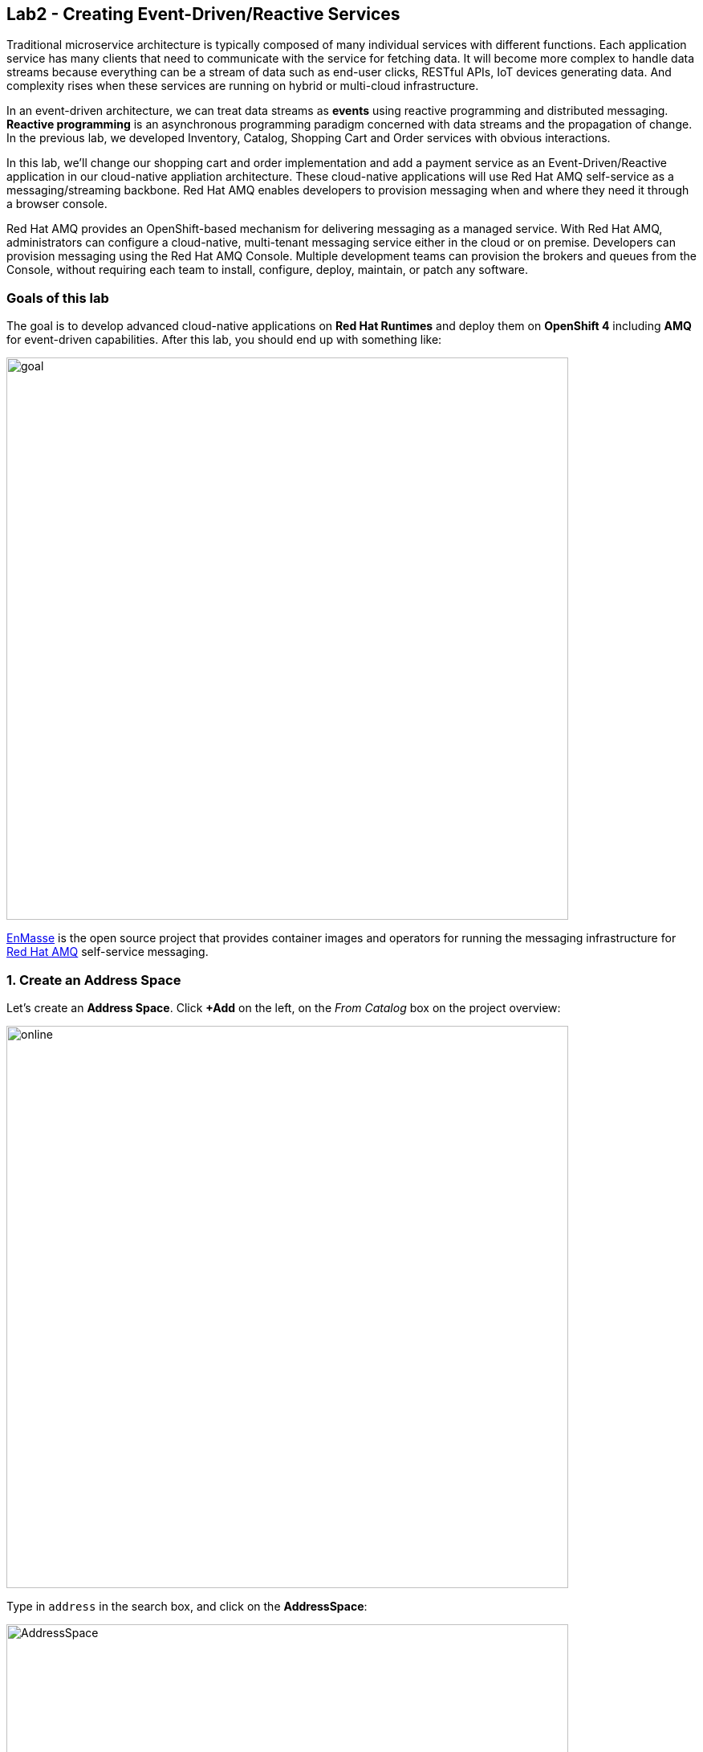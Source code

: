 == Lab2 - Creating Event-Driven/Reactive Services
:experimental:

Traditional microservice architecture is typically composed of many individual services with different functions. Each application service has many clients that need to communicate with the service for fetching data. It will become more complex to handle data streams because everything can be a stream of data such as end-user clicks, RESTful APIs, IoT devices generating data. And complexity rises when these services are running on hybrid or multi-cloud infrastructure.

In an event-driven architecture, we can treat data streams as *events* using reactive programming and distributed messaging. *Reactive programming* is an asynchronous programming paradigm concerned with data streams and the propagation of change. In the previous lab, we developed Inventory, Catalog, Shopping Cart and Order services with obvious interactions.

In this lab, we’ll change our shopping cart and order implementation and add a payment service as an Event-Driven/Reactive application in our cloud-native appliation architecture. These cloud-native applications will use Red Hat AMQ self-service as a messaging/streaming backbone. Red Hat AMQ enables developers to provision messaging when and where they need it through a browser console. 

Red Hat AMQ provides an OpenShift-based mechanism for delivering messaging as a managed service. With Red Hat AMQ, administrators can configure a cloud-native, multi-tenant messaging service either in the cloud or on premise. Developers can provision messaging using the Red Hat AMQ Console. Multiple development teams can provision the brokers and queues from the Console, without requiring each team to install, configure, deploy, maintain, or patch any software.

=== Goals of this lab

The goal is to develop advanced cloud-native applications on *Red Hat Runtimes* and deploy them on *OpenShift 4* including *AMQ* for event-driven capabilities. After this lab, you should end up with something like:

image::lab2-goal.png[goal, 700]

https://enmasse.io/[EnMasse] is the open source project that provides container images and operators for running the messaging infrastructure for https://www.redhat.com/en/technologies/jboss-middleware/amq?extIdCarryOver=true&sc_cid=701f2000001OH7TAAW[Red Hat AMQ,window=_blank] self-service messaging.

=== 1. Create an Address Space

Let's create an **Address Space**. Click *+Add* on the left, on the _From Catalog_ box on the project overview:

image::kafka-catalog.png[online, 700]

Type in `address` in the search box, and click on the *AddressSpace*:

image::online-catalog.png[AddressSpace, 700]

Click on *Create*:

image::online-create.png[create, 700]

Replace the content in the YAML editor with the following content:

[source,none,role="copypaste"]
----
apiVersion: enmasse.io/v1beta1
kind: AddressSpace
metadata:
  name: amq
spec:
  plan: standard-small
  type: standard
  endpoints:
    - name: messaging
      service: messaging
      expose:
        type: route
        routeServicePort: amqps
        routeTlsTermination: passthrough
      exports:
        - kind: ConfigMap
          name: amq-config
  authenticationService:
    name: none-authservice
----

Click on *Create* to start the deployment

image::addressspace-detail.png[details, 700]

The AMQ operator will check the new resource and will begin to prepare all required components. Wait for the *Address Space* to deploy the infrastructure until the status change _Active_. 

[NOTE]
====
This could take a few minutes to finish, if looks like taking longer refresh the page.
====

Click in the *amq* link to show the Overview Page.

image::addressspace-active.png[active, 700]

Click in the _YAML_ tab to enable the editor and scroll all the way down to the _Status_ sections to retrieve the console *externalHost* hostname value. This is the access to the webconsole to admin your events infrastructure.

image::addressspace-console.png[console, 700]

Open a new browser tab and use the hostname like this format *https://{{ externalHost }}* to open the AMQ web console. You will need to login with your username and password. 

[NOTE]
====
Note the use of _HTTPS_. You will need to enter your OpenShift console credentials again.
====

In the main AMQ web console screen, click on the *+ Create* button to start adding the required topics.

image::topic-create.png[newtopic, 700]

Fill in the name with *orders* and select the _topic_ type. Click *Next >* to move to the next screen.

image::topic-name.png[topicname, 700]

Keep the *Small Topic* plan selected and click *Next >*. 

image::topic-plan.png[topicplan, 700]

Finally click *Create* to submit the topic creation.

image::topic-summary.png[topicsummary, 700]

AMQ will start the deployment of the required messaging infrastructure to privision your topic.

image::topic-deploying.png[topicdeploying, 700]

Next, repeat the last couple steps to provision the second topic. Create the `payments` topic with the same type and plan than the _orders_ topic. 

Finally, repeat the last couple steps to provision the *queue* `invoices` with a _small-queue plan_. 

image::create-invoices.png[invoices-queue, 700]

A green check mark will show that the resources were successfully deployed.

image::topics.png[topics, 700]

*Well done!* You now have a running AMQ with two topics called `payments` and `orders` and a `invoices` queue.

=== 2. Develop and Deploy Payment Service

Our _Payment Service_ will offer online services for accepting electronic payments by a variety of payment methods including credit card or bank-based payments when orders are checked out in shopping cart. It doesn’t really do anything but will represent a payment microservice that will *process* online shopping orders as they are posted to our services.

In CodeReady Workspaces, expand *payment-service* directory.

image::codeready-workspace-payment-project.png[catalog, 700]

In this step, we will learn how our Quarkus-based payment service can use event-driven architecture to receive order events and _react_ with payment events.

Let's add Maven Dependencies using Quarkus Messaging extensions in CodeReady Workspaces Terminal:

[source,sh,role="copypaste"]
----
mvn quarkus:add-extension -Dextensions="amqp" -f $CHE_PROJECTS_ROOT/cloud-native-workshop-v2m4-labs/payment-service
----

This command imports the _reactive messaging_ extensions for Quarkus applications and provides all the necessary capabilities to integrate with AMQP brokers. Confirm your *pom.xml* looks as below, with the new dependencies:

[source,sh]
----
    ...
    <dependency>
      <groupId>io.quarkus</groupId>
      <artifactId>quarkus-smallrye-reactive-messaging-amqp</artifactId>
      <version>${quarkus.version}</version>
    </dependency>
    ...
----

Let’s start by injecting an *Emitter* `producer` field which will be used to send messages. We’ll also add a `log` field so we can see debug messages later on.

Add this code to the `PaymentResource.java` file (in the `src/main/java/com/redhat/cloudnative` directory) at the `// TODO: Add Messaging Producer here` marker:

[source,none,role="copypaste"]
----
    @Inject
    @Channel("payments")
    private Emitter<String> producer;
----

Next, we need a method to handle incoming events.

Add this code at the `// TODO: Add handleCloudEvent method here` marker:

[source,none,role="copypaste"]
----
    public void handleCloudEvent(String cloudEventJson) {
        String orderId = "unknown";
        String paymentId = "" + ((int)(Math.floor(Math.random() * 100000)));

        try {
            log.info("received event: " + cloudEventJson);
            JsonObject event = new JsonObject(cloudEventJson);
            orderId = event.getString("orderId");
            String total = event.getString("total");
            String ccNumber = event.getString("ccNumber");
            String name = event.getString("name");

            // Only accept these cards
            if (ccNumber.startsWith("4") || ccNumber.startsWith("5") || ccNumber.startsWith("6")) {
                pass(orderId, paymentId, "Payment of " + total + " succeeded for " + name + " CC details: " + ccNumber);
            }
            else {
                fail(orderId, paymentId, "Invalid Credit Card: " + ccNumber);
            }
        } catch (Exception ex) {
             fail(orderId, paymentId, "Unknown error: " + ex.getMessage() + " for payment: " + cloudEventJson);
        }
    }
----

[NOTE]
====
Because we don't have a credit card validation service, we will only accept cards that start with 4,5, or 6.
====

Now we need to implement the pass() and fail() methods referenced above. These methods will send messages to the topic using our _producer_ field.

Add the following code to the `// TODO: Add pass method here` marker:

[source,none,role="copypaste"]
----
    private void pass(String orderId, String paymentId, String remarks) {
        JsonObject payload = new JsonObject();
        payload.put("orderId", orderId);
        payload.put("paymentId", paymentId);
        payload.put("remarks", remarks);
        payload.put("status", "COMPLETED");
        log.info("Sending payment success: " + payload.toString());
        producer.send(payload.toString());
    }
----

Add this code to the `// TODO: Add fail method here` marker:

[source,none,role="copypaste"]
----
    private void fail(String orderId, String paymentId, String remarks) {
        JsonObject payload = new JsonObject();
        payload.put("orderId", orderId);
        payload.put("paymentId", paymentId);
        payload.put("remarks", remarks);
        payload.put("status", "FAILED");
        log.info("Sending payment failure: " + payload.toString());
        producer.send( payload.toString());
    }
----

Next, add a method that will receive events from AMQ. We will use the MicroProfile reactive messaging API `@Incoming` annotation to do this.

Add this code to the `// TODO: Add consumer method here` marker:

[source,none,role="copypaste"]
----
    @Incoming("invoices")
    public CompletionStage<Void> onMessage(Message<String> message)
            throws IOException {

        log.info("Event message with value = {} arrived", message.getPayload());
        // fake processing time between 1 and 30 seconds
        long randomTime = Double.valueOf(1000 + (Math.random() * 29000)).longValue();
        vertx.setTimer(randomTime, l -> {
            handleCloudEvent(message.getPayload());    
        });
        
        return message.ack();
    }
----

[NOTE]
====
*vertx.setTimer();* will cause credit card _processing_ to take between 1 and 30 seconds, to simulate a real world processing time.
====


This method will consume events from the `orders` topic and call our `handleCloudEvent()` method. In module 5 of this workshop we’ll use Knative Events to handle the incoming stream. But for now we’ll use this method to listen to the topic.

Quarkus and it's extensions are configured by an `application.properties` file. Open this file (it is in the `src/main/resources` directory).

Replace the file content with the following values:

[source,properties,role="copypaste"]
----
# Outgoing stream
mp.messaging.outgoing.payments.connector=smallrye-amqp
mp.messaging.outgoing.payments.address=payments
mp.messaging.outgoing.payments.durable=false
mp.messaging.outgoing.payments.broadcast=true

# Incoming stream (unneeded when using Knative events)
mp.messaging.incoming.invoices.connector=smallrye-amqp
mp.messaging.incoming.invoices.durable=false
----

Build and deploy the project using the following command, which will use the maven plugin to deploy via CodeReady Workspaces Terminal:

[source,sh,role="copypaste"]
----
mvn clean package -DskipTests -f $CHE_PROJECTS_ROOT/cloud-native-workshop-v2m4-labs/payment-service
----

Create a build configuration for your application using OpenJDK base container image in OpenShift:

[source,sh,role="copypaste"]
----
oc new-build registry.access.redhat.com/redhat-openjdk-18/openjdk18-openshift:1.5 --binary --name=payment -l app=payment
----

Force update the OpenJDK image tags just in case they haven’t been imported yet:

[source,sh,role="copypaste"]
----
oc import-image openjdk18-openshift --all
----

Start and watch the build, which will take about minutes to complete:

[source,sh,role="copypaste"]
----
oc start-build payment --from-file=$CHE_PROJECTS_ROOT/cloud-native-workshop-v2m4-labs/payment-service/target/payment-1.0-SNAPSHOT-runner.jar --follow
----

Deploy it as an OpenShift application after the build is done:

[source,sh,role="copypaste"]
----
oc new-app payment; oc expose svc/payment
----

To follow the external config practice of 12 factor applications we will inject the messaging endpoint `hostname` and `port` using the ConfigMap created by our _AddressSpace_ configuration.

[source,sh,role="copypaste"]
----
oc patch dc/payment -p '{ "spec": { "template": { "spec": { "containers": [ { "name": "payment", "env": [ { "name": "AMQP_HOST", "valueFrom": { "configMapKeyRef": { "name": "amq-config", "key": "service.host" } } }, { "name": "AMQP_PORT", "valueFrom": { "configMapKeyRef": { "name": "amq-config", "key": "service.port.amqp" } } } ] } ] } } } }' 
----

Finally, make sure it’s actually done rolling out. Visit the {{ CONSOLE_URL }}/topology/ns/{{ USER_ID }}-cloudnativeapps[Topology View, window=_blank] for the orders. Ensure you get the blue circles!

image::payment-topology.png[order, 700]

=== 3. Adding Events to Cart Service

By now we have added several microservices to operate on our retail shopping data. Quite often, other services or functions would need the data we are working with. e.g. once a user checks out, there are other services like an _Order Service_ and our _Payment Service_ that will need this information, and would most likely want to process further. So we will integrate our Cart service
with Events so that it can send an order message when a shopper checks out.

Add Maven Dependencies using Quarkus *Reactive Messaging* Extensions:

[source,sh,role="copypaste"]
----
mvn quarkus:add-extension -Dextensions="amqp" -f $CHE_PROJECTS_ROOT/cloud-native-workshop-v2m4-labs/cart-service
----

This will add the Messaging extension and APIs to our Cart service app.

Add the proper imports for this messaging code by adding the following code under `// TODO: add EDA imports`:

[source,none,role="copypaste"]
----
import io.smallrye.reactive.messaging.annotations.Channel;
import io.smallrye.reactive.messaging.annotations.Emitter;
----

Like our Payment service, add this code to the `// TODO: Add injection of orders messaging producer here` marker inside the `CartResource` class inside the `com.redhat.cloudnative` package:

[source,none,role="copypaste"]
----
    @Inject
    @Channel("orders")
    private Emitter<String> producer;
----

The `sendOrder()` method is quite simple, it takes the Order POJO as a param and serializes that into JSON to send over the topic. Replace the empty `sendOrder()` method with this code:

[source,none,role="copypaste"]
----
    private void sendOrder(Order order, String cartId) {
        order.setTotal(shoppingCartService.getShoppingCart(cartId).getCartTotal() + "");
        producer.send(Json.encode(order));
        log.info("Sent message: " + Json.encode(order));
    }
----

Almost there! Next let’s add the configuration to our `application.properties` file (in the `src/main/resources` of the `cart-service` project):

[source,none,role="copypaste"]
----
mp.messaging.outgoing.orders.connector=smallrye-amqp
mp.messaging.outgoing.orders.address=orders
mp.messaging.outgoing.orders.durable=false
mp.messaging.outgoing.orders.broadcast=true
----

Re-package the _cart service_ using the following command, which will use the maven plugin to deploy via CodeReady Workspaces Terminal:

[source,sh,role="copypaste"]
----
mvn clean package -DskipTests -DskipTests -f $CHE_PROJECTS_ROOT/cloud-native-workshop-v2m4-labs/cart-service
----

Rebuild a container image based the cart artifact that we just packaged, which will take about minutes to complete:

[source,sh,role="copypaste"]
----
oc start-build cart --from-file $CHE_PROJECTS_ROOT/cloud-native-workshop-v2m4-labs/cart-service/target/*-runner.jar --follow
----

Configure the deployment to inject the messaging endpoint `hostname` and `port` using the ConfigMap created by our _AddressSpace_ configuration.

[source,sh,role="copypaste"]
----
oc patch dc/cart -p '{ "spec": { "template": { "spec": { "containers": [ { "name": "cart", "env": [ { "name": "AMQP_HOST", "valueFrom": { "configMapKeyRef": { "name": "amq-config", "key": "service.host" } } }, { "name": "AMQP_PORT", "valueFrom": { "configMapKeyRef": { "name": "amq-config", "key": "service.port.amqp" } } } ] } ] } } } }' 
----

The cart service will be redeployed automatically via https://docs.openshift.com/container-platform/4.1/applications/deployments/managing-deployment-processes.html#deployments-triggers_deployment-operations[OpenShift Deployment triggers,window=_blank] after it completes to build.

=== 4. Adding Events to Order Service

Like the *payments* service, our *order* service will listen for orders being placed, but will not process payments - instead the order service will merely record the orders and their states for eventual display in the UI. Let’s add this capability to the order service.

Add Maven Dependencies using Quarkus *Reactive Messaging* Extensions:

[source,sh,role="copypaste"]
----
mvn quarkus:add-extension -Dextensions="amqp" -f $CHE_PROJECTS_ROOT/cloud-native-workshop-v2m4-labs/order-service
----

This command generates a Maven project, importing the messaging extensions for Quarkus applications and provides all the necessary capabilities to integrate with the AMQ clusters and subscribe _payments_ topic and _orders_ topic. 

Create orders and payments consumer in _order service_ via creating a new Java class, `EventOrders.java` in `src/main/java/com/redhat/cloudnative` to consume messages from the _orders_ and _payments_ topic. Copy the following entire code into _EventOrders.java_.

[source,none,role="copypaste"]
----
package com.redhat.cloudnative;

import org.eclipse.microprofile.reactive.messaging.Incoming;
import org.eclipse.microprofile.reactive.messaging.Message;
import org.slf4j.Logger;
import org.slf4j.LoggerFactory;

import javax.enterprise.context.ApplicationScoped;

import java.io.IOException;
import java.util.concurrent.CompletionStage;

import javax.inject.Inject;

import io.smallrye.reactive.messaging.annotations.Channel;
import io.smallrye.reactive.messaging.annotations.Emitter;
import io.vertx.core.json.Json;
import io.vertx.core.json.JsonObject;

@ApplicationScoped
public class EventOrders {

    private static final Logger LOG = LoggerFactory.getLogger(EventOrders.class);

    @Inject
    @Channel("invoices")
    private Emitter<String> producer;

    @Inject
    OrderService orderService;

    @Incoming("orders")
    public CompletionStage<Void> onMessage(Message<String> message)
            throws IOException {

        LOG.info("Event order message with value = {} arrived", message.getPayload());

        JsonObject orders = new JsonObject(message.getPayload());
        Order order = new Order();
        order.setOrderId(orders.getString("orderId"));
        order.setName(orders.getString("name"));
        order.setTotal(orders.getString("total"));
        order.setCcNumber(orders.getJsonObject("creditCard").getString("number"));
        order.setCcExp(orders.getJsonObject("creditCard").getString("expiration"));
        order.setBillingAddress(orders.getString("billingAddress"));
        order.setStatus("PROCESSING");
        
        producer.send(Json.encode(order));

        orderService.add(order);

        return message.ack();
    }

    @Incoming("payments")
    public CompletionStage<Void> onMessagePayments(Message<String> message)
            throws IOException {

        LOG.info("Event payment message with value = {} arrived", message.getPayload());

        JsonObject payments = new JsonObject(message.getPayload());
        orderService.updateStatus(payments.getString("orderId"), payments.getString("status"));

        return message.ack();
    }

}
----

Almost there; Next Let's add the configuration to our `src/main/resources/application.properties` file in the _order-service_ project:

[source,none,role="copypaste"]
----
# Outgoing stream
mp.messaging.outgoing.invoices.connector=smallrye-amqp
mp.messaging.outgoing.invoices.address=invoices
mp.messaging.outgoing.invoices.durable=false
mp.messaging.outgoing.invoices.broadcast=true

# Incoming payments topic messages
mp.messaging.incoming.payments.connector=smallrye-amqp
mp.messaging.incoming.payments.durable=false

# Enable CORS requests from browsers
quarkus.http.cors=true

# Incoming orders topic messages
mp.messaging.incoming.orders.connector=smallrye-amqp
mp.messaging.incoming.orders.durable=false
----

Re-package the order service using the following command, which will use the maven plugin to deploy via CodeReady Workspaces Terminal:

[source,sh,role="copypaste"]
----
mvn clean package -DskipTests -f $CHE_PROJECTS_ROOT/cloud-native-workshop-v2m4-labs/order-service
----

Rebuild a container image based the cart artifact that we just packaged, which will take about minutes to complete:

[source,sh,role="copypaste"]
----
oc start-build order --from-file=$CHE_PROJECTS_ROOT/cloud-native-workshop-v2m4-labs/order-service/target/order-1.0-SNAPSHOT-runner.jar --follow
----

Configure the deployment to inject the messaging endpoint `hostname` and `port` using the ConfigMap created by our _AddressSpace_ configuration.

[source,sh,role="copypaste"]
----
oc patch dc/order -p '{ "spec": { "template": { "spec": { "containers": [ { "name": "order", "env": [ { "name": "AMQP_HOST", "valueFrom": { "configMapKeyRef": { "name": "amq-config", "key": "service.host" } } }, { "name": "AMQP_PORT", "valueFrom": { "configMapKeyRef": { "name": "amq-config", "key": "service.port.amqp" } } } ] } ] } } } }' 
----

The order service will be redeployed automatically via https://docs.openshift.com/container-platform/4.1/applications/deployments/managing-deployment-processes.html#deployments-triggers_deployment-operations[OpenShift Deployment triggers,window=_blank] after it completes to build.

Let’s confirm if the all services works correctly using `messaging` via coolstore GUI test.

=== 5. End to End Functional Testing

Let’s go shopping! Access the http://coolstore-ui-{{ USER_ID }}-cloudnativeapps.{{ ROUTE_SUBDOMAIN}}[Red Hat Cool Store, window=_blank]!

Add some cool items to your shopping cart in the following shopping scenarios:

[arabic]
. Add a _Red Hat Fedora_ to your cart by click on *Add to Cart*. You will see the `Success! Added!` message under the top menu.
+
image::add-to-cart.png[serverless, 1000]

[arabic, start=2]
. Go to the *Your Shopping Cart* tab and click on the *Checkout* button . Input the credit card information. The Card Info should be 16 digits and begin with the digit `4`. For example `4123987754646678`.
+
image::checkout.png[serverless, 1000]

[arabic, start=3]
. Input your Credit Card information to pay for the items:
+
image::input-cc-info.png[serverless, 1000]

[arabic, start=4]
. Confirm the _Payment Status_ of the your shopping items in the *All Orders* tab. It should be `Processing`.
+
image::payment-processing.png[serverless, 1000]

[arabic, start=5]
. After a few moments, reload the *All Orders* page to confirm that the Payment Status changed to `COMPLETED` or `FAILED`.
+
[Info]
====
If the status is still `Processing`, the order service is processing incoming event messages and storing them in MongoDB. Please reload the page a few times more.
====
+
image::payment-completedorfailed.png[serverless, 1000]

Remember the benefits of using an Event Driven Architecture? As a bonus task try to take down the payments service by scaling the deployment to zero. Replay the end to end testing and check that you won't see any errors because the service is down. Now bring back the service and check how it will process all the `invoices` waiting in the _queue_.

=== Summary

In this scenario we developed an _Event-Driven/Reactive_ cloud-native application to deal with data streams from the shopping cart service to the order service and payment service using _Red Hat AMQ_. We also used Quarkus and it's _Reactive Messaging extension_ to integrate the app with events.

In the end, we now have message-driven microservices for implementing reactive systems, where all the components interact using asynchronous messages passing. Most importantly, *Quarkus* is perfectly suited to implement event-driven microservices and reactive systems. Congratulations!
